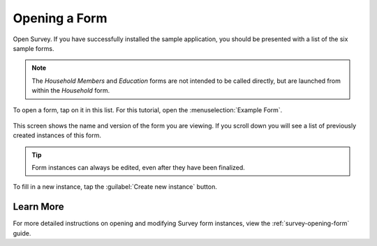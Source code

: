Opening a Form
========================

.. _survey-sample-app-open-form:

Open Survey. If you have successfully installed the sample application, you should be presented with a list of the six sample forms.

  .. image:: /img/survey-sample-app/survey-sample-form-list.*
    :alt: Survey Displaying the List of Sample Forms
    :class: device-screen-vertical

.. note::

  The *Household Members* and *Education* forms are not intended to be called directly, but are launched from within the *Household* form.

To open a form, tap on it in this list. For this tutorial, open the :menuselection:`Example Form`.

  .. image:: /img/survey-sample-app/survey-example-home.*
    :alt: Survey Example Form
    :class: device-screen-vertical

This screen shows the name and version of the form you are viewing. If you scroll down you will see a list of previously created instances of this form.

.. tip::

  Form instances can always be edited, even after they have been finalized.

To fill in a new instance, tap the :guilabel:`Create new instance` button.

.. _survey-sample-app-opening-learn-more:

Learn More
--------------------

For more detailed instructions on opening and modifying Survey form instances, view the :ref:`survey-opening-form` guide.


